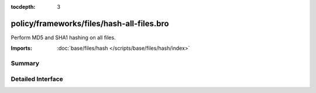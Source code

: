 :tocdepth: 3

policy/frameworks/files/hash-all-files.bro
==========================================

Perform MD5 and SHA1 hashing on all files.

:Imports: :doc:`base/files/hash </scripts/base/files/hash/index>`

Summary
~~~~~~~

Detailed Interface
~~~~~~~~~~~~~~~~~~

